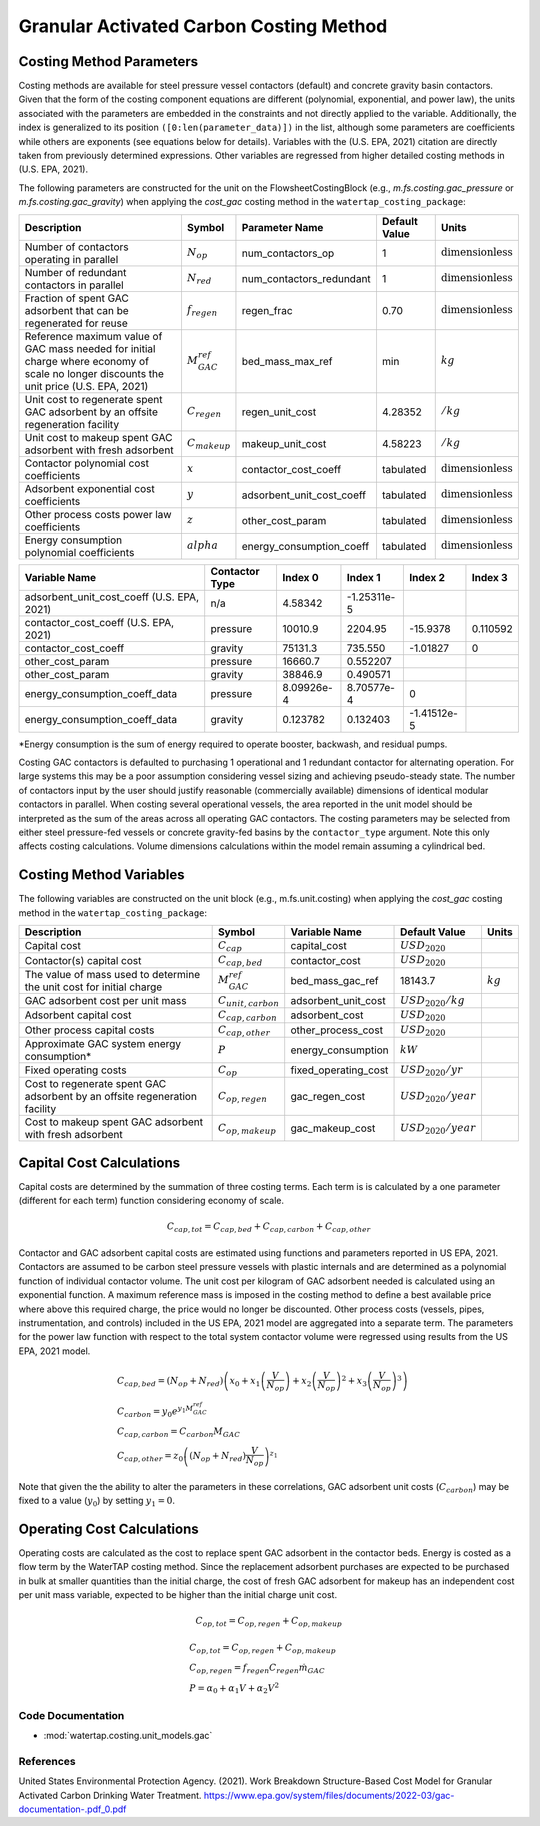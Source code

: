 Granular Activated Carbon Costing Method
=========================================

Costing Method Parameters
+++++++++++++++++++++++++

Costing methods are available for steel pressure vessel contactors (default) and concrete gravity basin contactors. Given that the form of the costing component equations are different
(polynomial, exponential, and power law), the units associated with the parameters are embedded in the constraints and not directly applied to the variable. Additionally, the index is
generalized to its position ``([0:len(parameter_data)])`` in the list, although some parameters are coefficients while others are exponents (see equations below for details). Variables
with the (U.S. EPA, 2021) citation are directly taken from previously determined expressions. Other variables are regressed from higher detailed costing methods in (U.S. EPA, 2021).

The following parameters are constructed for the unit on the FlowsheetCostingBlock (e.g., `m.fs.costing.gac_pressure` or `m.fs.costing.gac_gravity`) when applying the `cost_gac` costing
method in the ``watertap_costing_package``:

.. csv-table::
   :header: "Description", "Symbol", "Parameter Name", "Default Value", "Units"

   "Number of contactors operating in parallel", ":math:`N_{op}`", "num_contactors_op", "1", ":math:`\text{dimensionless}`"
   "Number of redundant contactors in parallel", ":math:`N_{red}`", "num_contactors_redundant", "1", ":math:`\text{dimensionless}`"
   "Fraction of spent GAC adsorbent that can be regenerated for reuse", ":math:`f_{regen}`", "regen_frac", "0.70", ":math:`\text{dimensionless}`"
   "Reference maximum value of GAC mass needed for initial charge where economy of scale no longer discounts the unit price  (U.S. EPA, 2021)", ":math:`M_{GAC}^{ref}`", "bed_mass_max_ref", "min", ":math:`kg`"
   "Unit cost to regenerate spent GAC adsorbent by an offsite regeneration facility", ":math:`C_{regen}`", "regen_unit_cost", "4.28352", ":math:`$/kg`"
   "Unit cost to makeup spent GAC adsorbent with fresh adsorbent", ":math:`C_{makeup}`", "makeup_unit_cost", "4.58223", ":math:`$/kg`"
   "Contactor polynomial cost coefficients", ":math:`x`", "contactor_cost_coeff", "tabulated", ":math:`\text{dimensionless}`"
   "Adsorbent exponential cost coefficients", ":math:`y`", "adsorbent_unit_cost_coeff", "tabulated", ":math:`\text{dimensionless}`"
   "Other process costs power law coefficients", ":math:`z`", "other_cost_param", "tabulated", ":math:`\text{dimensionless}`"
   "Energy consumption polynomial coefficients", ":math:`alpha`", "energy_consumption_coeff", "tabulated", ":math:`\text{dimensionless}`"

.. csv-table::
   :header: "Variable Name", "Contactor Type", "Index 0", "Index 1", "Index 2", "Index 3"

   "adsorbent_unit_cost_coeff (U.S. EPA, 2021)", "n/a", "4.58342", "-1.25311e-5", "", ""
   "contactor_cost_coeff (U.S. EPA, 2021)", "pressure", "10010.9", "2204.95", "-15.9378", "0.110592"
   "contactor_cost_coeff", "gravity", "75131.3", "735.550", "-1.01827", "0"
   "other_cost_param", "pressure", "16660.7", "0.552207", "", ""
   "other_cost_param", "gravity", "38846.9", "0.490571", "", ""
   "energy_consumption_coeff_data", "pressure", "8.09926e-4", "8.70577e-4", "0", ""
   "energy_consumption_coeff_data", "gravity", "0.123782", "0.132403", "-1.41512e-5", ""

\*Energy consumption is the sum of energy required to operate booster, backwash, and residual pumps.

Costing GAC contactors is defaulted to purchasing 1 operational and 1 redundant contactor for alternating operation. For large systems this may be a poor
assumption considering vessel sizing and achieving pseudo-steady state.  The number of contactors input by the user should justify reasonable
(commercially available) dimensions of identical modular contactors in parallel. When costing several operational vessels, the area reported
in the unit model should be interpreted as the sum of the areas across all operating GAC contactors. The costing
parameters may be selected from either steel pressure-fed vessels or concrete gravity-fed basins by the
``contactor_type`` argument. Note this only affects costing calculations. Volume dimensions calculations
within the model remain assuming a cylindrical bed.

Costing Method Variables
++++++++++++++++++++++++

The following variables are constructed on the unit block (e.g., m.fs.unit.costing) when applying the `cost_gac` costing method in the ``watertap_costing_package``:

.. csv-table::
   :header: "Description", "Symbol", "Variable Name", "Default Value", "Units"

   "Capital cost", ":math:`C_{cap}`", "capital_cost", ":math:`USD_2020`"
   "Contactor(s) capital cost", ":math:`C_{cap,bed}`", "contactor_cost", ":math:`USD_2020`"
   "The value of mass used to determine the unit cost for initial charge", ":math:`M_{GAC}^{ref}`", "bed_mass_gac_ref", "18143.7", ":math:`kg`"
   "GAC adsorbent cost per unit mass", ":math:`C_{unit,carbon}`", "adsorbent_unit_cost", ":math:`USD_2020/kg`"
   "Adsorbent capital cost", ":math:`C_{cap,carbon}`", "adsorbent_cost", ":math:`USD_2020`"
   "Other process capital costs", ":math:`C_{cap,other}`", "other_process_cost", ":math:`USD_2020`"
   "Approximate GAC system energy consumption*", ":math:`P`", "energy_consumption", ":math:`kW`"
   "Fixed operating costs", ":math:`C_{op}`", "fixed_operating_cost", ":math:`USD_2020/yr`"
   "Cost to regenerate spent GAC adsorbent by an offsite regeneration facility", ":math:`C_{op,regen}`", "gac_regen_cost", ":math:`USD_2020/year`"
   "Cost to makeup spent GAC adsorbent with fresh adsorbent", ":math:`C_{op,makeup}`", "gac_makeup_cost", ":math:`USD_2020/year`"

Capital Cost Calculations
+++++++++++++++++++++++++

Capital costs are determined by the summation of three costing terms. Each term is is calculated by a one parameter
(different for each term) function considering economy of scale.

    .. math::

        C_{cap,tot} = C_{cap,bed}+C_{cap,carbon}+C_{cap,other}

Contactor and GAC adsorbent capital costs are estimated using functions and parameters reported in US EPA, 2021. Contactors
are assumed to be carbon steel pressure vessels with plastic internals and are determined as a polynomial function of
individual contactor volume. The unit cost per kilogram of GAC adsorbent needed is calculated using an exponential
function. A maximum reference mass is imposed in the costing method to define a best available price where above
this required charge, the price would no longer be discounted. Other process costs (vessels, pipes, instrumentation,
and controls) included in the US EPA, 2021 model are aggregated into a separate term. The parameters for the power law
function with respect to the total system contactor volume were regressed using results from the US EPA, 2021 model.

    .. math::

        & C_{cap,bed} = \left( N_{op}+N_{red} \right)\left( x_0+x_1\left( \frac{V}{N_{op}} \right)+x_2\left( \frac{V}{N_{op}} \right)^2+x_3\left( \frac{V}{N_{op}} \right)^3 \right) \\\\
        & C_{carbon} = y_0e^{y_1M_{GAC}^{ref}} \\\\
        & C_{cap,carbon} = C_{carbon}M_{GAC} \\\\
        & C_{cap,other} = z_0\left( \left( N_{op}+N_{red} \right)\frac{V}{N_{op}} \right)^{z_1}


Note that given the the ability to alter the parameters in these correlations, GAC adsorbent unit costs (:math:`C_{carbon}`)
may be fixed to a value (:math:`y_0`) by setting :math:`y_1=0`.

Operating Cost Calculations
+++++++++++++++++++++++++++

Operating costs are calculated as the cost to replace spent GAC adsorbent in the contactor beds. Energy is costed as a
flow term by the WaterTAP costing method. Since the replacement adsorbent purchases are expected to be purchased in bulk
at smaller quantities than the initial charge, the cost of fresh GAC adsorbent for makeup has an independent cost per
unit mass variable, expected to be higher than the initial charge unit cost.

    .. math::

        C_{op,tot} = C_{op,regen}+C_{op,makeup}

    .. math::

        & C_{op,tot} = C_{op,regen}+C_{op,makeup} \\\\
        & C_{op,regen} = f_{regen}C_{regen}\dot{m}_{GAC} \\\\
        & P = \alpha_0+\alpha_1V+\alpha_2V^2
 
Code Documentation
------------------

* :mod:`watertap.costing.unit_models.gac`

References
----------
United States Environmental Protection Agency. (2021). Work Breakdown Structure-Based Cost Model for Granular Activated
Carbon Drinking Water Treatment. https://www.epa.gov/system/files/documents/2022-03/gac-documentation-.pdf_0.pdf